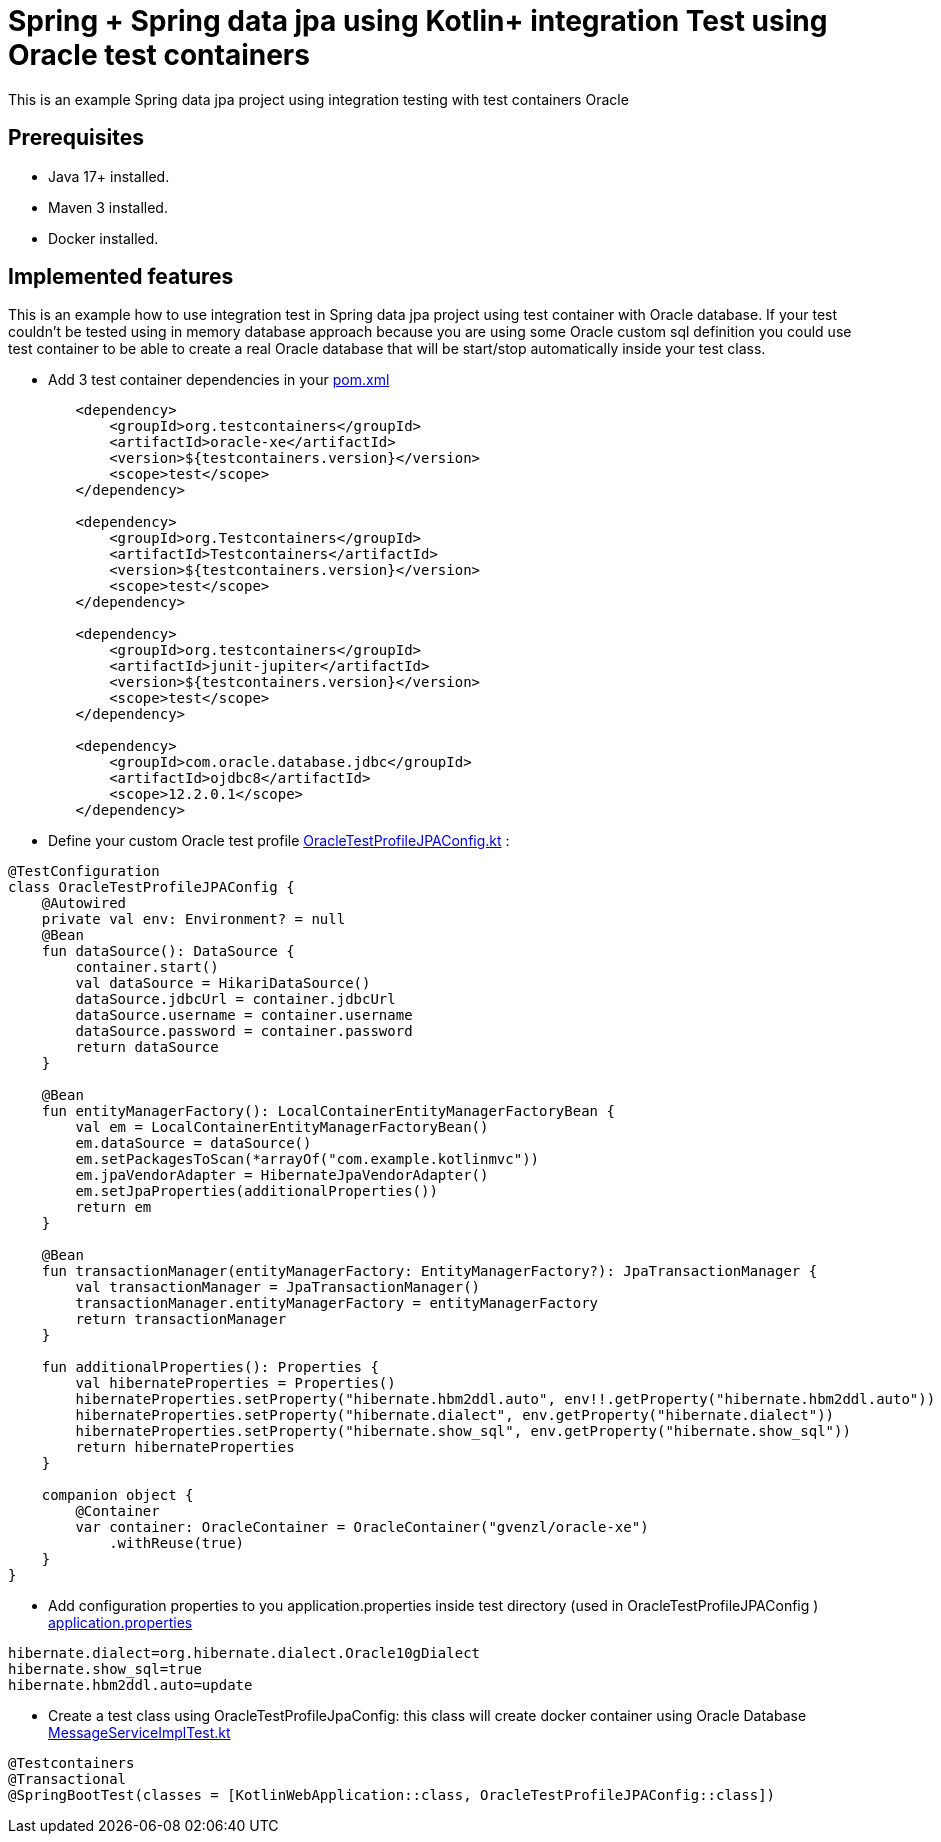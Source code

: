 # Spring + Spring data jpa using Kotlin+ integration Test using Oracle test containers

This is an example Spring data jpa project using integration testing with test containers Oracle

## Prerequisites

* Java 17+ installed.
* Maven 3 installed.
* Docker installed.

## Implemented features

This is an example how to use integration test in Spring data jpa project using test container with Oracle database.
If your test couldn't be tested using in memory database approach because you are using some Oracle custom sql definition you could use test container to be able to create a real Oracle database that will be start/stop automatically inside your test class.

* Add 3 test container dependencies in your link:pom.xml[pom.xml]

[source,xml]
----
        <dependency>
            <groupId>org.testcontainers</groupId>
            <artifactId>oracle-xe</artifactId>
            <version>${testcontainers.version}</version>
            <scope>test</scope>
        </dependency>

        <dependency>
            <groupId>org.Testcontainers</groupId>
            <artifactId>Testcontainers</artifactId>
            <version>${testcontainers.version}</version>
            <scope>test</scope>
        </dependency>

        <dependency>
            <groupId>org.testcontainers</groupId>
            <artifactId>junit-jupiter</artifactId>
            <version>${testcontainers.version}</version>
            <scope>test</scope>
        </dependency>

        <dependency>
            <groupId>com.oracle.database.jdbc</groupId>
            <artifactId>ojdbc8</artifactId>
            <scope>12.2.0.1</scope>
        </dependency>

----

* Define your custom Oracle test profile link:src/test/kotlin/com/example/kotlinmvc/OracleTestProfileJPAConfig.kt[OracleTestProfileJPAConfig.kt] :

[source,java]
----
@TestConfiguration
class OracleTestProfileJPAConfig {
    @Autowired
    private val env: Environment? = null
    @Bean
    fun dataSource(): DataSource {
        container.start()
        val dataSource = HikariDataSource()
        dataSource.jdbcUrl = container.jdbcUrl
        dataSource.username = container.username
        dataSource.password = container.password
        return dataSource
    }

    @Bean
    fun entityManagerFactory(): LocalContainerEntityManagerFactoryBean {
        val em = LocalContainerEntityManagerFactoryBean()
        em.dataSource = dataSource()
        em.setPackagesToScan(*arrayOf("com.example.kotlinmvc"))
        em.jpaVendorAdapter = HibernateJpaVendorAdapter()
        em.setJpaProperties(additionalProperties())
        return em
    }

    @Bean
    fun transactionManager(entityManagerFactory: EntityManagerFactory?): JpaTransactionManager {
        val transactionManager = JpaTransactionManager()
        transactionManager.entityManagerFactory = entityManagerFactory
        return transactionManager
    }

    fun additionalProperties(): Properties {
        val hibernateProperties = Properties()
        hibernateProperties.setProperty("hibernate.hbm2ddl.auto", env!!.getProperty("hibernate.hbm2ddl.auto"))
        hibernateProperties.setProperty("hibernate.dialect", env.getProperty("hibernate.dialect"))
        hibernateProperties.setProperty("hibernate.show_sql", env.getProperty("hibernate.show_sql"))
        return hibernateProperties
    }

    companion object {
        @Container
        var container: OracleContainer = OracleContainer("gvenzl/oracle-xe")
            .withReuse(true)
    }
}
----

* Add configuration properties to you application.properties inside test directory (used in OracleTestProfileJPAConfig ) link:src/test/resources/application.properties[application.properties]

[source,java]
----
hibernate.dialect=org.hibernate.dialect.Oracle10gDialect
hibernate.show_sql=true
hibernate.hbm2ddl.auto=update
----

* Create a test class using OracleTestProfileJpaConfig: this class will create docker container using Oracle Database link:src/test/kotlin/com/example/kotlinmvc/MessageServiceImplTest.kt[MessageServiceImplTest.kt]




[source,java]
----
@Testcontainers
@Transactional
@SpringBootTest(classes = [KotlinWebApplication::class, OracleTestProfileJPAConfig::class])
----



